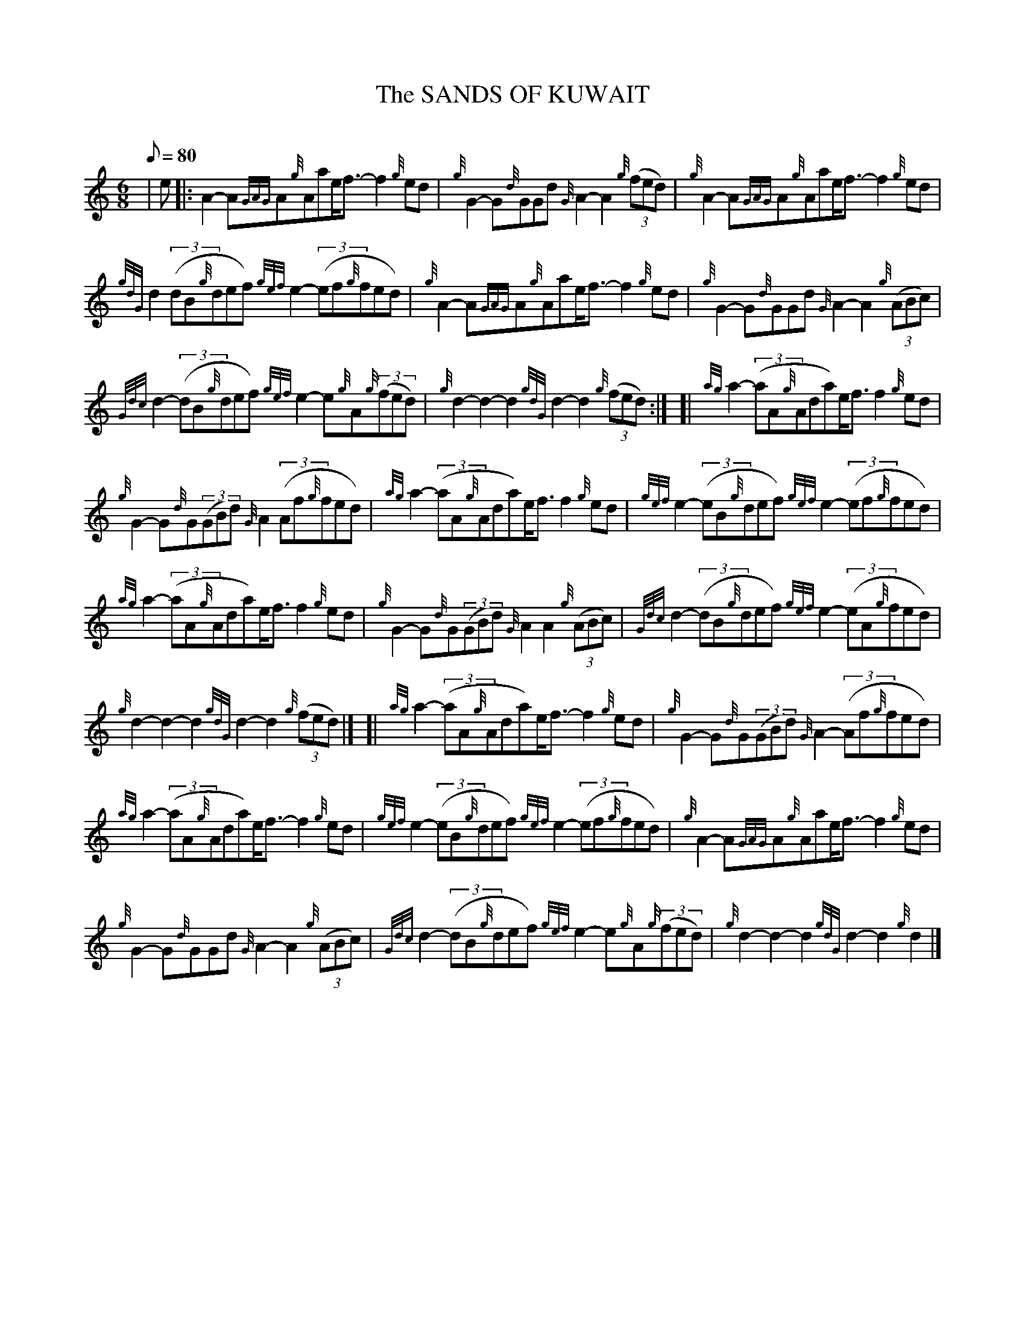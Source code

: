 X: 1
T:The SANDS OF KUWAIT
M:6/8
L:1/8
Q:80
C:
S:March
K:HP
| e|:
A2-A{GAG}A{g}Aae/2f3/2-f2{g}ed|
{g}G2-G{d}GGd{G}A2-A2{g}((3fed)|
{g}A2-A{GAG}A{g}Aae/2f3/2-f2{g}ed|  !
{gdG}d2((3dB{g}def){gef}e2-((3ef{g}fed)|
{g}A2-A{GAG}A{g}Aae/2f3/2-f2{g}ed|
{g}G2-G{d}GGd{G}A2-A2{g}((3ABc)|  !
{Gdc}d2-((3dB{g}def){gef}e2-e{g}A{g}((3fed)|
{g}d2-d2-d2{gdG}d2-d2{g}((3fed):| [|
{ag}a2-((3aA{g}Ada)e/2f3/2f2{g}ed|  !
{g}G2-G{d}G((3GBd){G}A2((3Af{g}fed)|
{ag}a2-((3aA{g}Ada)e/2f3/2f2{g}ed|
{gef}e2-((3eB{g}def){gef}e2-((3ef{g}fed)|  !
{ag}a2-((3aA{g}Ada)e/2f3/2f2{g}ed|
{g}G2-G{d}G((3GBd){G}A2A2{g}((3ABc)|
{Gdc}d2-((3dB{g}def){gef}e2-((3eA{g}fed)|  !
{g}d2-d2-d2{gdG}d2-d2{g}((3fed)|] [|
{ag}a2-((3aA{g}Ada)e/2f3/2-f2{g}ed|
{g}G2-G{d}G((3GBd){G}A2-((3Af{g}fed)|  !
{ag}a2-((3aA{g}Ada)e/2f3/2-f2{g}ed|
{gef}e2-((3eB{g}def){gef}e2-((3ef{g}fed)|
{g}A2-A{GAG}A{g}Aae/2f3/2-f2{g}ed|  !
{g}G2-G{d}GGd{G}A2-A2{g}((3ABc)|
{Gdc}d2-((3dB{g}def){gef}e2-e{g}A{g}((3fed)|
{g}d2-d2-d2{gdG}d2-d2{g}d2|]  !
